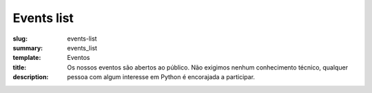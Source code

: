 Events list
###########

:slug: events-list
:summary:
:template: events_list
:title: Eventos
:description: Os nossos eventos são abertos ao público. Não exigimos nenhum conhecimento técnico, qualquer pessoa com algum interesse em Python é encorajada a participar.

